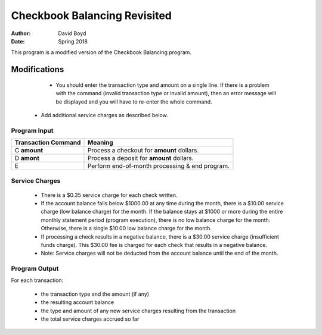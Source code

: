 Checkbook Balancing Revisited
##############################
:Author: David Boyd
:Date: Spring 2018

This program is a modified version of the Checkbook Balancing program.

Modifications
==============

	- You should enter the transaction type and amount on a single line. If there is a problem with the command (invalid transaction type or invalid amount), then an error message will be displayed and you will have to re-enter the whole command. 
    - Add additional service charges as described below.

Program Input
---------------

+----------------------+-----------------------------------------------+
|  Transaction Command | Meaning                                       |
+======================+===============================================+
| C **amount**         | Process a checkout for **amount** dollars.    |
+----------------------+-----------------------------------------------+
| D **amont**          | Process a deposit for **amount** dollars.     |
+----------------------+-----------------------------------------------+
| E                    | Perform end-of-month processing & end program.|
+----------------------+-----------------------------------------------+

Service Charges
----------------


	- There is a $0.35 service charge for each check written.
	- If the account balance falls below $1000.00 at any time during the month, there is a $10.00 service charge (low balance charge) for the month. If the balance stays at $1000 or more during the entire monthly statement period (program execution), there is no low balance charge for the month. Otherwise, there is a single $10.00 low balance charge for the month.
	- If processing a check results in a negative balance, there is a $30.00 service charge (insufficient funds charge). This $30.00 fee is charged for each check that results in a negative balance.
	- Note: Service charges will not be deducted from the account balance until the end of the month.

Program Output
---------------

For each transaction: 

	- the transaction type and the amount (if any)
	- the resulting account balance
	- the type and amount of any new service charges resulting from the transaction
	- the total service charges accrued so far

